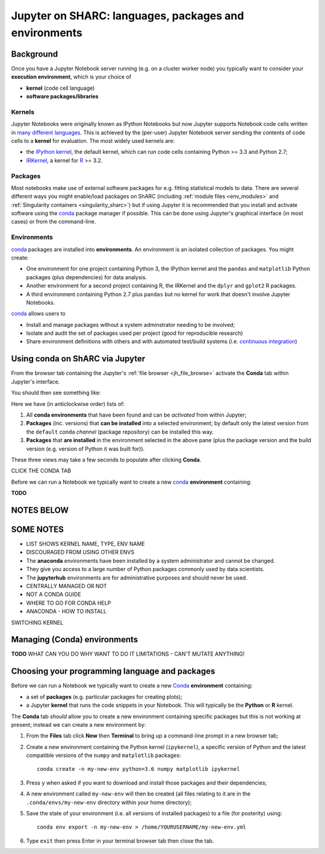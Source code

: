.. _jh_conda: 

Jupyter on SHARC: languages, packages and environments
======================================================

.. toc:

Background
----------

Once you have a Jupyter Notebook server running 
(e.g. on a cluster worker node)
you typically want to consider your **execution environment**,
which is your choice of 

* **kernel** (code cell language)
* **software packages/libraries** 

Kernels
^^^^^^^

Jupyter Notebooks were originally known as IPython Notebooks
but now Jupyter supports Notebook code cells written in `many different languages <https://github.com/jupyter/jupyter/wiki/Jupyter-kernels>`__.
This is achieved by the (per-user) Jupyter Notebook server 
sending the contents of code cells to a **kernel** for evaluation.
The most widely used kernels are:

* the `IPython kernel`_, 
  the default kernel, 
  which can run code cells containing Python >= 3.3 and Python 2.7;
* IRKernel_, a kernel for R_ >= 3.2.

Packages
^^^^^^^^

Most notebooks make use of external software packages for e.g. fitting statistical models to data.
There are several different ways you might enable/load packages on ShARC 
(including :ref:`module files <env_modules>` and :ref:`Singularity containers <singularity_sharc>`) 
but if using Jupyter it is recommended that you install and activate software using 
the conda_ package manager if possible.  
This can be done using Jupyter's graphical interface (in most cases)
or from the command-line.

Environments
^^^^^^^^^^^^

conda_ packages are installed into **environments**.  
An environment is an isolated collection of packages.  
You might create:

* One environment for one project containing Python 3, the IPython kernel and the ``pandas`` and ``matplotlib`` Python packages (plus dependencies) for data analysis.
* Another environment for a second project containing R, the IRKernel and the ``dplyr`` and ``gplot2`` R packages.
* A third environment containing Python 2.7 plus ``pandas`` but no kernel for work that doesn't involve Jupyter Notebooks.

conda_ allows users to 

* Install and manage packages without a system adminstrator needing to be involved;
* Isolate and audit the set of packages used per project (good for reproducible research)
* Share environment definitions with others and with automated test/build systems (i.e. `continuous integration`_)

Using conda on ShARC via Jupyter
--------------------------------

From the browser tab containing the Jupyter's :ref:`file browser <jh_file_browse>` 
activate the **Conda** tab within Jupyter's interface.

You should then see something like:

.. image:: /images/jupyterhub/jupyter-conda-view.png

Here we have (in anticlockwise order) lists of:

#. All **conda environments** that have been found and can be *activated* from within Jupyter;
#. **Packages** (inc. versions) that **can be installed** into a selected environment; 
   by default only the latest version from the ``default`` conda *channel* (package repository) can be installed this way.
#. **Packages** that **are installed** in the environment selected in the above pane 
   (plus the package version and the build version (e.g. version of Python it was built for)).


These three views may take a few seconds to populate after clicking **Conda**.


CLICK THE CONDA TAB




Before we can run a Notebook we typically want to 
create a new conda_ **environment** containing:
 

**TODO**

NOTES BELOW
-----------

SOME NOTES
----------

* LIST SHOWS KERNEL NAME, TYPE, ENV NAME
* DISCOURAGED FROM USING OTHER ENVS
* The **anaconda** environments have been installed by a system administrator and cannot be changed.
* They give you access to a large number of Python packages commonly used by data scientists.
* The **jupyterhub** environments are for administrative purposes and should never be used.
* CENTRALLY MANAGED OR NOT
* NOT A CONDA GUIDE
* WHERE TO GO FOR CONDA HELP
* ANACONDA - HOW TO INSTALL


SWITCHING KERNEL

.. image:: /images/jupyterhub/sharc-jh-change-kernel-in-nb.png

Managing (Conda) environments
-----------------------------

**TODO**
WHAT CAN YOU DO
WHY WANT TO DO IT
LIMITATIONS - CAN'T MUTATE ANYTHING!

.. image:: /images/jupyterhub/sharc-jh-pkg-mgr.png


Choosing your programming language and packages
-----------------------------------------------

Before we can run a Notebook we typically want to 
create a new `Conda <https://conda.io/docs/using/envs.html>`_ **environment** 
containing:

* a set of **packages** (e.g. particular packages for creating plots);
* a Jupyter **kernel** that runs the code snippets in your Notebook.  
  This will typically be the **Python** or **R** kernel.  

The **Conda** tab *should* allow you to create a new environment containing specific packages
but this is not working at present; instead we can create a new environment by: 

#. From the **Files** tab click **New** then **Terminal** to bring up a command-line prompt in a new browser tab;
#. Create a new environment containing the Python kernel (``ipykernel``), a specific version of Python and the latest compatible versions of the ``numpy`` and ``matplotlib`` packages: ::

        conda create -n my-new-env python=3.6 numpy matplotlib ipykernel

#. Press ``y`` when asked if you want to download and install those packages and their dependencies;
#. A new environment called ``my-new-env`` will then be created
   (all files relating to it are in the ``.conda/envs/my-new-env`` directory within your home directory);
#. Save the state of your environment (i.e. all versions of installed packages) to a file (for posterity) using: ::

        conda env export -n my-new-env > /home/YOURUSERNAME/my-new-env.yml

#. Type ``exit`` then press Enter in your terminal browser tab then close the tab.

.. _conda: https://conda.io/docs/using/envs.html
.. _IPython kernel: https://github.com/ipython/ipykernel
.. _IRKernel: https://irkernel.github.io/
.. _R: https://www.r-project.org/
.. _continuous integration: https://en.wikipedia.org/wiki/Continuous_integration
